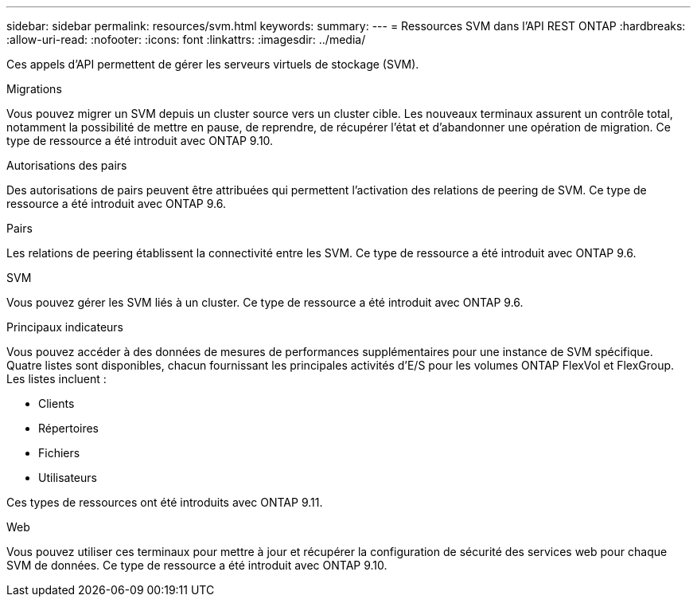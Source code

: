---
sidebar: sidebar 
permalink: resources/svm.html 
keywords:  
summary:  
---
= Ressources SVM dans l'API REST ONTAP
:hardbreaks:
:allow-uri-read: 
:nofooter: 
:icons: font
:linkattrs: 
:imagesdir: ../media/


[role="lead"]
Ces appels d'API permettent de gérer les serveurs virtuels de stockage (SVM).

.Migrations
Vous pouvez migrer un SVM depuis un cluster source vers un cluster cible. Les nouveaux terminaux assurent un contrôle total, notamment la possibilité de mettre en pause, de reprendre, de récupérer l'état et d'abandonner une opération de migration. Ce type de ressource a été introduit avec ONTAP 9.10.

.Autorisations des pairs
Des autorisations de pairs peuvent être attribuées qui permettent l'activation des relations de peering de SVM. Ce type de ressource a été introduit avec ONTAP 9.6.

.Pairs
Les relations de peering établissent la connectivité entre les SVM. Ce type de ressource a été introduit avec ONTAP 9.6.

.SVM
Vous pouvez gérer les SVM liés à un cluster. Ce type de ressource a été introduit avec ONTAP 9.6.

.Principaux indicateurs
Vous pouvez accéder à des données de mesures de performances supplémentaires pour une instance de SVM spécifique. Quatre listes sont disponibles, chacun fournissant les principales activités d'E/S pour les volumes ONTAP FlexVol et FlexGroup. Les listes incluent :

* Clients
* Répertoires
* Fichiers
* Utilisateurs


Ces types de ressources ont été introduits avec ONTAP 9.11.

.Web
Vous pouvez utiliser ces terminaux pour mettre à jour et récupérer la configuration de sécurité des services web pour chaque SVM de données. Ce type de ressource a été introduit avec ONTAP 9.10.
